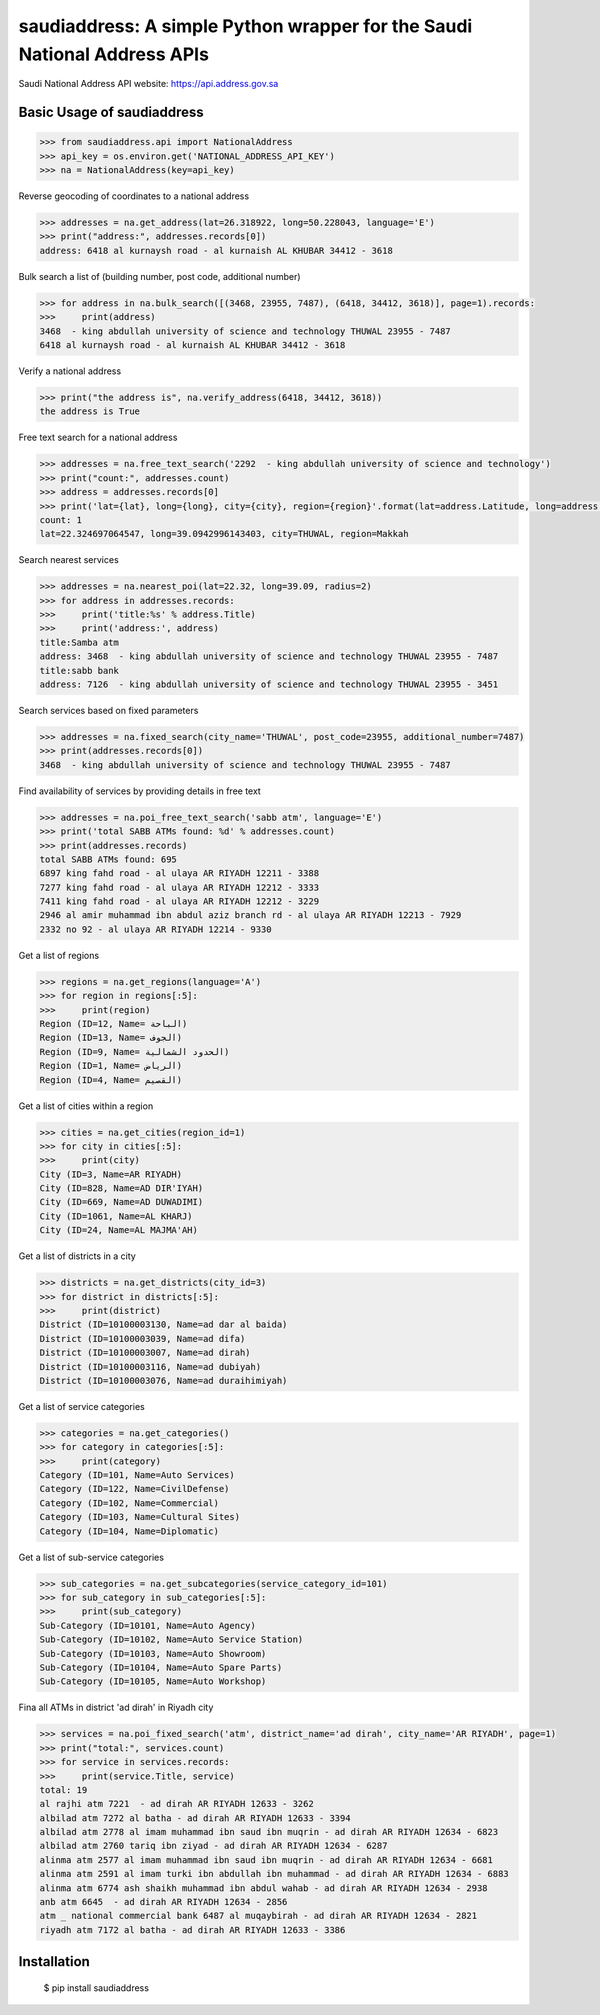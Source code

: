 saudiaddress: A simple Python wrapper for the Saudi National Address APIs
=========================================================================

Saudi National Address API website: `https://api.address.gov.sa <https://api.address.gov.sa>`_

Basic Usage of saudiaddress
---------------------------

.. code-block:: pycon

    >>> from saudiaddress.api import NationalAddress
    >>> api_key = os.environ.get('NATIONAL_ADDRESS_API_KEY')
    >>> na = NationalAddress(key=api_key)


Reverse geocoding of coordinates to a national address

.. code-block:: pycon

    >>> addresses = na.get_address(lat=26.318922, long=50.228043, language='E')
    >>> print("address:", addresses.records[0])
    address: 6418 al kurnaysh road - al kurnaish AL KHUBAR 34412 - 3618

Bulk search a list of (building number, post code, additional number)

.. code-block:: pycon

    >>> for address in na.bulk_search([(3468, 23955, 7487), (6418, 34412, 3618)], page=1).records:
    >>>     print(address)
    3468  - king abdullah university of science and technology THUWAL 23955 - 7487
    6418 al kurnaysh road - al kurnaish AL KHUBAR 34412 - 3618

Verify a national address

.. code-block:: pycon

    >>> print("the address is", na.verify_address(6418, 34412, 3618))
    the address is True

Free text search for a national address

.. code-block:: pycon

    >>> addresses = na.free_text_search('2292  - king abdullah university of science and technology')
    >>> print("count:", addresses.count)
    >>> address = addresses.records[0]
    >>> print('lat={lat}, long={long}, city={city}, region={region}'.format(lat=address.Latitude, long=address.Longitude, city=address.City, region=address.RegionName))
    count: 1
    lat=22.324697064547, long=39.0942996143403, city=THUWAL, region=Makkah

Search nearest services

.. code-block:: pycon

    >>> addresses = na.nearest_poi(lat=22.32, long=39.09, radius=2)
    >>> for address in addresses.records:
    >>>     print('title:%s' % address.Title)
    >>>     print('address:', address)
    title:Samba atm
    address: 3468  - king abdullah university of science and technology THUWAL 23955 - 7487
    title:sabb bank
    address: 7126  - king abdullah university of science and technology THUWAL 23955 - 3451

Search services based on fixed parameters

.. code-block:: pycon

    >>> addresses = na.fixed_search(city_name='THUWAL', post_code=23955, additional_number=7487)
    >>> print(addresses.records[0])
    3468  - king abdullah university of science and technology THUWAL 23955 - 7487

Find availability of services by providing details in free text

.. code-block:: pycon

    >>> addresses = na.poi_free_text_search('sabb atm', language='E')
    >>> print('total SABB ATMs found: %d' % addresses.count)
    >>> print(addresses.records)
    total SABB ATMs found: 695
    6897 king fahd road - al ulaya AR RIYADH 12211 - 3388
    7277 king fahd road - al ulaya AR RIYADH 12212 - 3333
    7411 king fahd road - al ulaya AR RIYADH 12212 - 3229
    2946 al amir muhammad ibn abdul aziz branch rd - al ulaya AR RIYADH 12213 - 7929
    2332 no 92 - al ulaya AR RIYADH 12214 - 9330

Get a list of regions

.. code-block:: pycon


    >>> regions = na.get_regions(language='A')
    >>> for region in regions[:5]:
    >>>     print(region)
    Region (ID=12, Name= الباحة)
    Region (ID=13, Name= الجوف)
    Region (ID=9, Name= الحدود الشمالية)
    Region (ID=1, Name= الرياض)
    Region (ID=4, Name= القصيم)

Get a list of cities within a region

.. code-block:: pycon

    >>> cities = na.get_cities(region_id=1)
    >>> for city in cities[:5]:
    >>>     print(city)
    City (ID=3, Name=AR RIYADH)
    City (ID=828, Name=AD DIR'IYAH)
    City (ID=669, Name=AD DUWADIMI)
    City (ID=1061, Name=AL KHARJ)
    City (ID=24, Name=AL MAJMA'AH)

Get a list of districts in a city

.. code-block:: pycon

    >>> districts = na.get_districts(city_id=3)
    >>> for district in districts[:5]:
    >>>     print(district)
    District (ID=10100003130, Name=ad dar al baida)
    District (ID=10100003039, Name=ad difa)
    District (ID=10100003007, Name=ad dirah)
    District (ID=10100003116, Name=ad dubiyah)
    District (ID=10100003076, Name=ad duraihimiyah)

Get a list of service categories

.. code-block:: pycon

    >>> categories = na.get_categories()
    >>> for category in categories[:5]:
    >>>     print(category)
    Category (ID=101, Name=Auto Services)
    Category (ID=122, Name=CivilDefense)
    Category (ID=102, Name=Commercial)
    Category (ID=103, Name=Cultural Sites)
    Category (ID=104, Name=Diplomatic)

Get a list of sub-service categories

.. code-block:: pycon

    >>> sub_categories = na.get_subcategories(service_category_id=101)
    >>> for sub_category in sub_categories[:5]:
    >>>     print(sub_category)
    Sub-Category (ID=10101, Name=Auto Agency)
    Sub-Category (ID=10102, Name=Auto Service Station)
    Sub-Category (ID=10103, Name=Auto Showroom)
    Sub-Category (ID=10104, Name=Auto Spare Parts)
    Sub-Category (ID=10105, Name=Auto Workshop)

Fina all ATMs in district 'ad dirah' in Riyadh city

.. code-block:: pycon


    >>> services = na.poi_fixed_search('atm', district_name='ad dirah', city_name='AR RIYADH', page=1)
    >>> print("total:", services.count)
    >>> for service in services.records:
    >>>     print(service.Title, service)
    total: 19
    al rajhi atm 7221  - ad dirah AR RIYADH 12633 - 3262
    albilad atm 7272 al batha - ad dirah AR RIYADH 12633 - 3394
    albilad atm 2778 al imam muhammad ibn saud ibn muqrin - ad dirah AR RIYADH 12634 - 6823
    albilad atm 2760 tariq ibn ziyad - ad dirah AR RIYADH 12634 - 6287
    alinma atm 2577 al imam muhammad ibn saud ibn muqrin - ad dirah AR RIYADH 12634 - 6681
    alinma atm 2591 al imam turki ibn abdullah ibn muhammad - ad dirah AR RIYADH 12634 - 6883
    alinma atm 6774 ash shaikh muhammad ibn abdul wahab - ad dirah AR RIYADH 12634 - 2938
    anb atm 6645  - ad dirah AR RIYADH 12634 - 2856
    atm _ national commercial bank 6487 al muqaybirah - ad dirah AR RIYADH 12634 - 2821
    riyadh atm 7172 al batha - ad dirah AR RIYADH 12633 - 3386


Installation
------------

    $ pip install saudiaddress


